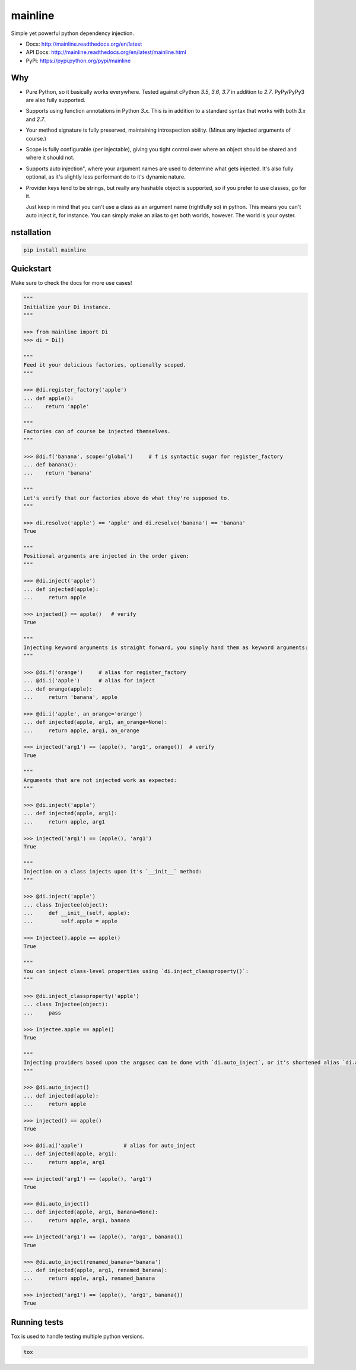 mainline
========

.. image:: https://raw.githubusercontent.com/akatrevorjay/mainline/develop/media/logo.png
    :alt: mainline logo
    :align: center

Simple yet powerful python dependency injection.

|ci-badge| |coverage-badge| |docs-badge|

- Docs: http://mainline.readthedocs.org/en/latest
- API Docs: http://mainline.readthedocs.org/en/latest/mainline.html
- PyPi: https://pypi.python.org/pypi/mainline


Why
---

- Pure Python, so it basically works everywhere.
  Tested against cPython `3.5`, `3.6`, `3.7` in addition to `2.7`.
  PyPy/PyPy3 are also fully supported.

- Supports using function annotations in Python `3.x`.
  This is in addition to a standard syntax that works with both `3.x` and `2.7`.

- Your method signature is fully preserved, maintaining introspection ability.
  (Minus any injected arguments of course.)

- Scope is fully configurable (per injectable), giving you tight control over where an object should be shared and where it should not.

- Supports auto injection", where your argument names are used to determine what gets injected.
  It's also fully optional, as it's slightly less performant do to it's dynamic nature.

- Provider keys tend to be strings, but really any hashable object is supported, so if you prefer to use classes, go for it.

  Just keep in mind that you can't use a class as an argument name (rightfully so) in python.
  This means you can't auto inject it, for instance.
  You can simply make an alias to get both worlds, however. The world is your oyster.


nstallation
------------

.. code:: sh

    pip install mainline


Quickstart
----------

Make sure to check the docs for more use cases!

.. code:: python

    """
    Initialize your Di instance.
    """

    >>> from mainline import Di
    >>> di = Di()

    """
    Feed it your delicious factories, optionally scoped.
    """

    >>> @di.register_factory('apple')
    ... def apple():
    ...    return 'apple'

    """
    Factories can of course be injected themselves.
    """

    >>> @di.f('banana', scope='global')     # f is syntactic sugar for register_factory
    ... def banana():
    ...    return 'banana'

    """
    Let's verify that our factories above do what they're supposed to.
    """

    >>> di.resolve('apple') == 'apple' and di.resolve('banana') == 'banana'
    True

    """
    Positional arguments are injected in the order given:
    """

    >>> @di.inject('apple')
    ... def injected(apple):
    ...     return apple

    >>> injected() == apple()   # verify
    True

    """
    Injecting keyword arguments is straight forward, you simply hand them as keyword arguments:
    """

    >>> @di.f('orange')     # alias for register_factory
    ... @di.i('apple')      # alias for inject
    ... def orange(apple):
    ...     return 'banana', apple

    >>> @di.i('apple', an_orange='orange')
    ... def injected(apple, arg1, an_orange=None):
    ...     return apple, arg1, an_orange

    >>> injected('arg1') == (apple(), 'arg1', orange())  # verify
    True

    """
    Arguments that are not injected work as expected:
    """

    >>> @di.inject('apple')
    ... def injected(apple, arg1):
    ...     return apple, arg1

    >>> injected('arg1') == (apple(), 'arg1')
    True

    """
    Injection on a class injects upon it's `__init__` method:
    """

    >>> @di.inject('apple')
    ... class Injectee(object):
    ...     def __init__(self, apple):
    ...         self.apple = apple

    >>> Injectee().apple == apple()
    True

    """
    You can inject class-level properties using `di.inject_classproperty()`:
    """

    >>> @di.inject_classproperty('apple')
    ... class Injectee(object):
    ...     pass

    >>> Injectee.apple == apple()
    True

    """
    Injecting providers based upon the argpsec can be done with `di.auto_inject`, or it's shortened alias `di.ai()`:
    """

    >>> @di.auto_inject()
    ... def injected(apple):
    ...     return apple

    >>> injected() == apple()
    True

    >>> @di.ai('apple')             # alias for auto_inject
    ... def injected(apple, arg1):
    ...     return apple, arg1

    >>> injected('arg1') == (apple(), 'arg1')
    True

    >>> @di.auto_inject()
    ... def injected(apple, arg1, banana=None):
    ...     return apple, arg1, banana

    >>> injected('arg1') == (apple(), 'arg1', banana())
    True

    >>> @di.auto_inject(renamed_banana='banana')
    ... def injected(apple, arg1, renamed_banana):
    ...     return apple, arg1, renamed_banana

    >>> injected('arg1') == (apple(), 'arg1', banana())
    True



Running tests
-------------

Tox is used to handle testing multiple python versions.

.. code:: sh

    tox


.. |ci-badge| image:: https://circleci.com/gh/akatrevorjay/mainline.svg?style=svg
   :target: https://circleci.com/gh/akatrevorjay/mainline
.. |coverage-badge| image:: https://coveralls.io/repos/akatrevorjay/mainline/badge.svg?branch=develop&service=github
   :target: https://coveralls.io/github/akatrevorjay/mainline?branch=develop
.. |docs-badge| image:: https://readthedocs.org/projects/mainline/badge/?version=latest
   :target: http://mainline.readthedocs.org/en/latest/?badge=latest

